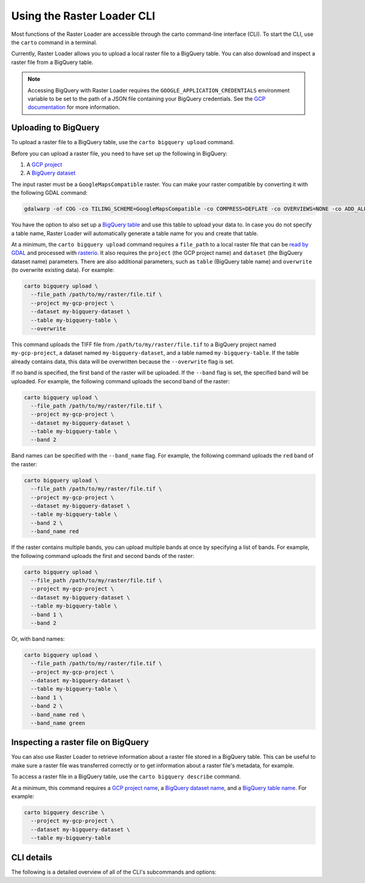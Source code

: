 .. _cli:

Using the Raster Loader CLI
===========================

Most functions of the Raster Loader are accessible through the carto
command-line interface (CLI). To start the CLI, use the ``carto`` command in a
terminal.

Currently, Raster Loader allows you to upload a local raster file to a BigQuery table.
You can also download and inspect a raster file from a BigQuery table.

.. note::

    Accessing BigQuery with Raster Loader requires the ``GOOGLE_APPLICATION_CREDENTIALS``
    environment variable to be set to the path of a JSON file containing your BigQuery
    credentials. See the `GCP documentation`_ for more information.

Uploading to BigQuery
---------------------

To upload a raster file to a BigQuery table, use the ``carto bigquery upload`` command.

Before you can upload a raster file, you need to have set up the following in
BigQuery:

#. A `GCP project`_
#. A `BigQuery dataset`_

The input raster must be a ``GoogleMapsCompatible`` raster. You can make your raster compatible
by converting it with the following GDAL command:

.. code-block:: bash

   gdalwarp -of COG -co TILING_SCHEME=GoogleMapsCompatible -co COMPRESS=DEFLATE -co OVERVIEWS=NONE -co ADD_ALPHA=NO -co RESAMPLING=NEAREST <input_raster>.tif <output_raster>.tif

You have the option to also set up a `BigQuery table`_ and use this table to upload
your data to. In case you do not specify a table name, Raster Loader will automatically
generate a table name for you and create that table.

At a minimum, the ``carto bigquery upload`` command requires a ``file_path`` to a local
raster file that can be `read by GDAL`_ and processed with `rasterio`_. It also requires
the ``project`` (the GCP project name) and ``dataset`` (the BigQuery dataset name)
parameters. There are also additional parameters, such as ``table`` (BigQuery table
name) and ``overwrite`` (to overwrite existing data). For example:

.. code-block:: bash

   carto bigquery upload \
     --file_path /path/to/my/raster/file.tif \
     --project my-gcp-project \
     --dataset my-bigquery-dataset \
     --table my-bigquery-table \
     --overwrite

This command uploads the TIFF file from ``/path/to/my/raster/file.tif`` to a BigQuery
project named ``my-gcp-project``, a dataset named ``my-bigquery-dataset``, and a table
named ``my-bigquery-table``. If the table already contains data, this data will be
overwritten because the ``--overwrite`` flag is set.

If no band is specified, the first band of the raster will be uploaded. If the
``--band`` flag is set, the specified band will be uploaded. For example, the following
command uploads the second band of the raster:

.. code-block:: bash

   carto bigquery upload \
     --file_path /path/to/my/raster/file.tif \
     --project my-gcp-project \
     --dataset my-bigquery-dataset \
     --table my-bigquery-table \
     --band 2

Band names can be specified with the ``--band_name`` flag. For example, the following
command uploads the ``red`` band of the raster:

.. code-block:: bash

   carto bigquery upload \
     --file_path /path/to/my/raster/file.tif \
     --project my-gcp-project \
     --dataset my-bigquery-dataset \
     --table my-bigquery-table \
     --band 2 \
     --band_name red

If the raster contains multiple bands, you can upload multiple bands at once by
specifying a list of bands. For example, the following command uploads the first and
second bands of the raster:

.. code-block:: bash

   carto bigquery upload \
     --file_path /path/to/my/raster/file.tif \
     --project my-gcp-project \
     --dataset my-bigquery-dataset \
     --table my-bigquery-table \
     --band 1 \
     --band 2

Or, with band names:

.. code-block:: bash

   carto bigquery upload \
     --file_path /path/to/my/raster/file.tif \
     --project my-gcp-project \
     --dataset my-bigquery-dataset \
     --table my-bigquery-table \
     --band 1 \
     --band 2 \
     --band_name red \
     --band_name green

.. seealso::
   See the :ref:`cli_details` for a full list of options.

Inspecting a raster file on BigQuery
------------------------------------

You can also use Raster Loader to retrieve information about a raster file stored in a
BigQuery table. This can be useful to make sure a raster file was transferred correctly
or to get information about a raster file's metadata, for example.

To access a raster file in a BigQuery table, use the ``carto bigquery describe`` command.

At a minimum, this command requires a `GCP project name <GCP project>`_, a
`BigQuery dataset name <BigQuery dataset>`_, and a
`BigQuery table name <BigQuery table>`_. For example:

.. code-block:: bash

   carto bigquery describe \
     --project my-gcp-project \
     --dataset my-bigquery-dataset \
     --table my-bigquery-table

.. seealso::
   See the :ref:`cli_details` for a full list of options.

.. _cli_details:

CLI details
-----------

The following is a detailed overview of all of the CLI's subcommands and options:

.. click:: raster_loader.cli:main
   :prog: carto
   :nested: full

.. _`GCP documentation`: https://cloud.google.com/docs/authentication/provide-credentials-adc#local-key
.. _`read by GDAL`: https://gdal.org/drivers/raster/index.html
.. _`rasterio`: https://rasterio.readthedocs.io/en/latest/
.. _`GCP project`: https://cloud.google.com/resource-manager/docs/creating-managing-projects
.. _`BigQuery dataset`: https://cloud.google.com/bigquery/docs/datasets-intro
.. _`BigQuery table`: https://cloud.google.com/bigquery/docs/tables-intro

